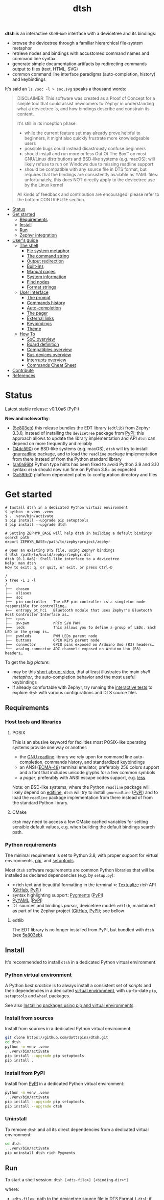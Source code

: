 #+title: dtsh

*dtsh* is an interactive /shell-like/ interface with a devicetree and its bindings:

- browse the devicetree through a familiar hierarchical file-system metaphor
- retrieve nodes and bindings with accustomed command names and command line syntax
- generate simple documentation artifacts by redirecting commands output to files (text, HTML, SVG)
- common command line interface paradigms (auto-completion, history) and keybindings

It's said an ~ls /soc -l > soc.svg~ speaks a thousand words:

[[./doc/img/soc.svg]]

#+begin_quote
DISCLAIMER: This software was created as a Proof of Concept for a simple tool
that could assist newcomers to Zephyr in understanding what a devicetree is,
and how bindings describe and constrain its content.

It's still in its inception phase:

- while the current feature set may already prove helpful to beginners,
  it might also quickly frustrate more knowledgeable users
- possible bugs could instead disastrously confuse beginners
- should install and run more or less Out Of The Box™ on most GNU/Linux distributions
  and BSD-like systems (e.g. macOS); will likely refuse to run on Windows due to missing readline support
- should be compatible with any source file in DTS format, but requires that the bindings are consistently available as YAML files:
  unfortunately, this does NOT directly apply to the devicetree use by the Linux kernel

All kinds of feedback and contribution are encouraged: please refer to the bottom CONTRIBUTE section.
#+end_quote

- [[https://github.com/dottspina/dtsh#status][Status]]
- [[https://github.com/dottspina/dtsh#get-started][Get started]]
  - [[https://github.com/dottspina/dtsh#requirements][Requirements]]
  - [[https://github.com/dottspina/dtsh#install][Install]]
  - [[https://github.com/dottspina/dtsh#run][Run]]
  - [[https://github.com/dottspina/dtsh#zephyr-integration][Zephyr integration]]
- [[https://github.com/dottspina/dtsh#users-guide][User's guide]]
  - [[https://github.com/dottspina/dtsh#the-shell][The shell]]
    - [[https://github.com/dottspina/dtsh#file-system-metaphot][Fle system metaphor]]
    - [[https://github.com/dottspina/dtsh#the-command-string][The command string]]
    - [[https://github.com/dottspina/dtsh#output-redirection][Output redirection]]
    - [[https://github.com/dottspina/dtsh#built-ins][Built-ins]]
    - [[https://github.com/dottspina/dtsh#manual-pages][Manual pages]]
    - [[https://github.com/dottspina/dtsh#system-information][System information]]
    - [[https://github.com/dottspina/dtsh#find-nodes][Find nodes]]
    - [[https://github.com/dottspina/dtsh#format-strings][Format strings]]
  - [[https://github.com/dottspina/dtsh#user-interface][User interface]]
    - [[https://github.com/dottspina/dtsh#the-prompt][The prompt]]
    - [[https://github.com/dottspina/dtsh#commands-history][Commands history]]
    - [[https://github.com/dottspina/dtsh#auto-completion][Auto-completion]]
    - [[https://github.com/dottspina/dtsh#the-pager][The pager]]
    - [[https://github.com/dottspina/dtsh#external-links][External links]]
    - [[https://github.com/dottspina/dtsh#keybindings][Keybindings]]
    - [[https://github.com/dottspina/dtsh#theme][Theme]]
  - [[https://github.com/dottspina/dtsh#how-to][How To]]
    - [[https://github.com/dottspina/dtsh#soc-overview][SoC overview]]
    - [[https://github.com/dottspina/dtsh#board-definition][Board definition]]
    - [[https://github.com/dottspina/dtsh#compatibles-overview][Compatibles overview]]
    - [[https://github.com/dottspina/dtsh#bus-devices-overview][Bus devices overview]]
    - [[https://github.com/dottspina/dtsh#interrupts-overview][Interrupts overview]]
    - [[https://github.com/dottspina/dtsh#commands-cheat-sheet][Commands Cheat Sheet]]
- [[https://github.com/dottspina/dtsh#contribute][Contribute]]
- [[https://github.com/dottspina/dtsh#references][References]]

* Status

Latest stable release: [[https://github.com/dottspina/dtsh/releases/tag/v0.1.0a6][v0.1.0a6]] ([[https://pypi.org/project/dtsh/0.1.0a6/][PyPI]])

*New and noteworthy*:

- ([[https://github.com/dottspina/dtsh/commit/5e803ebdd3482db75dc752baa3cca6866750eff5][5e803eb]]) this release bundles the EDT library (~edtlib~) from Zephyr 3.3.0,
    instead of installing the ~devicetree~ package from [[https://pypi.org/project/devicetree/][PyPI]]: this approach allows to update
    the library implementation and API ~dtsh~ can depend on more frequently and reliably
- ([[https://github.com/dottspina/dtsh/commit/14dc590db1dc1cba98d74143e7396bbe128ebd68][14dc590]]) on BSD-like systems (e.g. macOS), ~dtsh~ will try to install [[https://pypi.org/project/gnureadline/][gnureadline]] package,
    and to load the ~readline~ package implementation from there instead of from the Python
    standard library
- ([[https://github.com/dottspina/dtsh/commit/aa0a96b7091c70a5941a0f65fda5fbc432e17756][aa0a96b]]) Python type hints has been fixed to avoid Python 3.9 and 3.10 syntax: ~dtsh~ should now
    run fine on Python 3.8+ as expected
- ([[https://github.com/dottspina/dtsh/commit/3c59fb0121e731d3de3b7658610124a7280a4f09][3c59fb0]]) platform dependent paths to configuration directory and files

* Get started

#+begin_example
# Install dtsh in a dedicated Python virtual environment
$ python -m venv .venv
$ . .venv/bin/activate
$ pip install --upgrade pip setuptools
$ pip install --upgrade dtsh

# Setting ZEPHYR_BASE will help dtsh in building a default bindings search path
export ZEPHYR_BASE=/path/to/zephyrproject/zephyr

# Open an existing DTS file, using Zephyr bindings
$ dtsh /path/to/build/zephyr/zephyr.dts
dtsh (0.1.0a6): Shell-like interface to a devicetree
Help: man dtsh
How to exit: q, or quit, or exit, or press Ctrl-D

/
❯ tree -L 1 -l
/
├──  chosen
├──  aliases
├──  soc
├──  pin-controller   The nRF pin controller is a singleton node responsible for controlling…
├──  entropy_bt_hci   Bluetooth module that uses Zephyr's Bluetooth Host Controller Interface as…
├──  cpus
├──  sw-pwm           nRFx S/W PWM
├──  leds             This allows you to define a group of LEDs. Each LED in the group is…
├──  pwmleds          PWM LEDs parent node
├──  buttons          GPIO KEYS parent node
├──  connector        GPIO pins exposed on Arduino Uno (R3) headers…
└──  analog-connector ADC channels exposed on Arduino Uno (R3) headers…
#+end_example

To get the /big picture/:

- may be this [[https://youtu.be/pc2AMx1iPPE][short abrupt video]], that at least illustrates the main /shell metaphor/, the auto-completion behavior
   and the most useful keybindings
- if already comfortable with Zephyr, try running the [[https://github.com/dottspina/dtsh#interactive-tests][interactive tests]] to explore ~dtsh~ with various configurations
    and DTS source files

** Requirements

*** Host tools and libraries

**** POSIX

This is an abusive keyword for facilities most POSIX-like operating systems provide one way or another:

- the [[https://tiswww.cwru.edu/php/chet/readline/rltop.html][GNU readline]] library we rely upon for command line auto-completion, commands history,
  and standardized keybindings
- an ANSI ([[https://www.ecma-international.org/publications-and-standards/standards/ecma-48/][ECMA-48]]) terminal emulator, preferably 256 colors support and a font that includes unicode glyphs
   for a few common symbols
- a /pager/, preferably with ANSI escape codes support, e.g. [[https://www.greenwoodsoftware.com/less/faq.html][less]]

Note: on BSD-like systems, where the Python ~readline~ package will likely depend on [[https://www.thrysoee.dk/editline/][editline]],
~dtsh~ will try to install ~gnureadline~ ([[https://pypi.org/project/gnureadline/][PyPI]]) and to load the ~readline~ package implementation
from there instead of from the standard Python library.

**** CMake

~dtsh~ may need to access a few CMake cached variables for setting sensible default values,
e.g. when building the default bindings search path.

*** Python requirements

The minimal requirement is set to Python 3.8, with proper support for virtual environments, [[https://pip.pypa.io/en/stable/][pip]], and [[https://setuptools.pypa.io/en/latest/setuptools.html][setuptools]].

Most ~dtsh~ software requirements are common Python libraries that will be installed as declared dependencies (e.g. by ~setup.py~):

- « rich text and beautiful formatting in the terminal »: [[https://www.textualize.io/][Textualize]] /rich/ API ([[https://github.com/Textualize/rich][GitHub]], [[https://pypi.org/project/rich/][PyPI]])
- syntax highlighting support: [[https://pygments.org/][Pygments]] ([[https://pypi.org/project/Pygments/][PyPI]])
- [[https://pyyaml.org/][PyYAML]] ([[https://pypi.org/project/PyYAML][PyPI]])
- DT sources and bindings /parser/, devicetree model: ~edtlib~, maintained as part of the Zephyr project ([[https://github.com/zephyrproject-rtos/python-devicetree][GitHub]], [[https://pypi.org/project/devicetree/][PyPI]]);
    see bellow

**** edtlib

The EDT library is no longer installed from PyPI, but bundled with ~dtsh~ (see [[https://github.com/dottspina/dtsh/commit/5e803ebdd3482db75dc752baa3cca6866750eff5][5e803eb]]).

** Install

It's recommended to install ~dtsh~ in a dedicated Python virtual environment.

*** Python virtual environment

A Python /best practice/ is to always install a consistent set of /scripts/ and their dependencies in a dedicated
[[https://peps.python.org/pep-0405/][virtual environment]], with up-to-date ~pip~, ~setuptools~ and ~wheel~ packages.

See also [[https://packaging.python.org/en/latest/guides/installing-using-pip-and-virtual-environments/][Installing packages using pip and virtual environments]].

*** Install from sources

Install from sources in a dedicated Python virtual environment:

#+begin_src sh
git clone https://github.com/dottspina/dtsh.git
cd dtsh
python -m venv .venv
. .venv/bin/activate
pip install --upgrade pip setuptools
pip install .
#+end_src

*** Install from PyPI

Install from [[https://pypi.org/project/dtsh/][PyPI]] in a dedicated Python virtual environment:

#+begin_src sh
python -m venv .venv
. .venv/bin/activate
pip install --upgrade pip setuptools
pip install --upgrade dtsh
#+end_src

*** Uninstall

To remove ~dtsh~ and all its direct dependencies from a dedicated virtual environment:

#+begin_src sh
cd dtsh
. .venv/bin/activate
pip uninstall dtsh rich Pygments
#+end_src

** Run

To start a shell session: ~dtsh [<dts-file>] [<binding-dir>*]~

where:

- ~<dts-file>~: path to the devicetree source file in  [[https://devicetree-specification.readthedocs.io/en/latest/chapter6-source-language.html][DTS Format]] (~.dts~);
  if unspecified, defaults to ~$PWD/build/zephyr/zephyr.dts~
- ~<binding-dir>~: directory to search for  [[https://yaml.org/][YAML]] binding files;
  if unspecified, but the environment variable ~ZEPHYR_BASE~ is set,
  defaults to the [[https://github.com/dottspina/dtsh#zephyr-bindings-search-path][Zephyr bindings search path]] bellow

To open an arbitrary DTS file with custom bindings:

#+begin_example
$ dtsh /path/to/foobar.dts /path/to/custom/bindings /path/to/other/custom/bindings
#+end_example

To open the same DTS file, with /default/ bindings:

#+begin_example
$ export ZEPHYR_BASE=/path/to/zephyr
$ dtsh /path/to/foobar.dts
#+end_example

On startup, ~dtsh~ will output a banner, followed by the first prompt:

#+begin_example
dtsh (0.1.0a5): Shell-like interface to a devicetree
Help: man dtsh
How to exit: q, or quit, or exit, or press Ctrl-D

/
❯
#+end_example

*** Zephyr bindings search path

When no bindings are explicitly provided, ~dtsh~ will try to reassemble the /bindings search path/ Zephyr would rely on at build time (see  [[https://docs.zephyrproject.org/latest/build/dts/bindings.html#where-bindings-are-located][Where bindings are located]]):

- the zephyr repository: ~$ZEPHYR_BASE/dts/bindings~
- the application source directory: ~APPLICATION_SOURCE_DIR/dts/bindings~;  if ~dtsh~ fails to access  the CMake
  variable ~APPLICATION_SOURCE_DIR~, will fallback to ~$PWD/dts/bindings~ (assuming the current directory is
  the /project/ directory)
- the board directory: ~BOARD_DIR/dts/bindings~; if  ~dtsh~ fails to access  the CMake variable ~BOARD_DIR~, will
  fallback to ~$ZEPHYR_BASE/boards~ (to include /all/ Zephyr defined boards) plus ~$PWD/boards~ (to include a possible
  custom boards directory)
- any directories in ~DTS_ROOT~: all ~DTS_ROOT/**/dts/bindings~ directories ~dtsh~ will find if the CMake variable
  ~DTS_ROOT~ is available
- any module that defines a ~dts_root~ in its build: ~dtsh~ does NOT honor this part of the search path,
  and likely will not until a test case is submitted for investigation

Only the ~ZEPHYR_BASE~ environment variable is required, and will typically suffice to setup an
appropriate bindings search path.

See also issue [[https://github.com/dottspina/dtsh/issues/1#issuecomment-1278281428][Incomplete Zephyr bindings #1]].

** Zephyr integration

Installing ~dtsh~ into the same Python virtual environment as the ~west~ development environment
is now strongly discouraged (and should never have been advised to).

Recommended use:

- install Zephyr and generate DTS files with ~west build~ as usual
- install ~dtsh~ into its own Python virtual environment,
    optionally set ~ZEPHYR_BASE~ to get most DT bindings for free,
    and open DTS files from there

* User's guide

The preferred entry point to the ~dtsh~ documentation should be its manual pages:

- ~man dtsh~: open the shell manual page (mostly similar to this user guide)
- ~man <CMD>~: open the manual page for the command ~<CMD>~

** The shell

~dtsh~ defines a set of /built-in/ commands that interface with a devicetree and its bindings through a hierarchical file-system metaphor.

Loading of /external commands/ is not (yet) supported.

*** File system metaphor

Within a ~dtsh~ session, a devicetree shows itself as a familiar hierarchical file-system,
where [[https://devicetree-specification.readthedocs.io/en/stable/devicetree-basics.html#path-names][path names]] /look like/ paths to files or directories, depending on the acting shell command.

A current /working node/ is defined, similar to any shell's current working directory,
allowing ~dtsh~ to also support relative paths.

A leading ~.~ represents the current working node, and ~..~ its parent.
The devicetree root node is its own parent.

To designate properties, ~dtsh~ uses ~$~ as a separator between DT path names and [[https://devicetree-specification.readthedocs.io/en/stable/devicetree-basics.html#property-names][property names]]
(should be safe since ~$~ is an invalid character for both node and property names).

Some commands support filtering or /globbing/ with trailing wild-cards ~*~.

*** The command string

The ~dtsh~ command string is based on the [[https://www.gnu.org/software/libc/manual/html_node/Using-Getopt.html][GNU getopt]] syntax.

**** Synopsis

All built-ins share the same synopsis:

#+begin_example
CMD [OPTIONS] [PARAMS]
#+end_example

where:

- ~CMD~: the built-in name, e.g. ~ls~
- ~OPTIONS~: the options the command is invoked with, e.g. ~-l~
- ~PARAMS~: the parameters the command is invoked for, e.g. a path name

~OPTIONS~ and ~PARAMS~ are not positional: ~ls -l /soc~ is equivalent to ~ls /soc -l~.

**** Options

An option may support:

- a short name, starting with a single ~-~ (e.g. ~-h~)
- a long name, starting with ~--~ (e.g. ~--help~)

Short option names can combine: ~-lR~ is equivalent to ~-l -R~.

An Option may also require an argument, e.g. ~find /soc --interrupt 12~.

Options semantic should be consistent across commands, e.g. ~-l~ always means /long format/.

We also try to re-use /well-known/ option names, e.g. ~-r~ for /reverse sort/ or ~-R~ for /recursive/.

ℹ Trigger ~TAB~ completion after a single ~-~ to /pull/ a summary of a command's options, e.g:

#+begin_example
❯ find -[TAB][TAB]
-c                    print nodes count
-q                    quiet, only print nodes count
-l                    use rich listing format
-f <fmt>              visible columns format string
-h --help             print usage summary
--name <pattern>      find by name
--compat <pattern>    find by compatible
--bus <pattern>       find by bus device
--interrupt <pattern> find by interrupt
--enabled-only        search only enabled nodes
--pager               page command output
❯ find -
#+end_example

*** Output redirection

Command output redirection uses the well-known syntax:

#+begin_example
CMD [OPTIONS] [PARAMS] > PATH
#+end_example

where ~PATH~ is the absolute or relative path to the file the command output will be redirected to.

Depending on the extension, the command output may be saved as an HTML page (~.html~),  an SVG image (~.svg~),
or a text file (default).

For example:

#+begin_example
/
❯ ls -l soc > soc.html

#+end_example

*** Built-ins

| Built-in |                                           |
|----------+-------------------------------------------|
| ~alias~    | print defined aliases                     |
| ~chosen~   | print chosen configuration                |
| ~pwd~      | print current working node's path         |
| ~cd~       | change current working node               |
| ~ls~       | list devicetree nodes                     |
| ~tree~     | list devicetree nodes in tree-like format |
| ~cat~      | concatenate and print devicetree content  |
| ~find~     | find devicetree nodes                     |
| ~uname~    | print system information                  |
| ~man~      | open a manual page                        |

*** Manual pages

As expected, the ~man~ command will open the manual page for the shell itself (~man dtsh~),
or one of its built-ins (e.g. ~man ls~).

Additionally,  ~man~ can also open a manual page for a [[https://devicetree-specification.readthedocs.io/en/latest/chapter2-devicetree-basics.html#compatible][compatible]], which is essentially a view of its (YAML) bindings: e.g.  ~man --compat nordic,nrf-radio~

~man~ should eventually also serve as an entry point to external useful or normative documents,
e.g. the Devicetree Specifications or the Zephyr project's documentation.

*** System information

*dtsh* may also expose /system/ information, including:

- the Zephyr kernel version, e.g. ~zephyr-3.1.0~, with a link to the corresponding
  release notes when available
- board information, based on the content of its YAML binding file,
  with a link to the corresponding documentation when the board
  is [[https://docs.zephyrproject.org/latest/boards/index.html][supported by Zephyr]]
- the configured /toolchain/, either Zephyr SDK or GNU Arm Embedded

Retrieving this information may involve environment variables (e.g. ~ZEPHYR_BASE~),
CMake cached variables (e.g. ~BOARD_DIR~), and  ~git~ or ~GCC~.

Refer to ~man uname~ for details.

*** Find nodes

The ~find~ command permits to search the devicetree by:

- node names
- compatible strings
- bus devices
- interrupt names or numbers

For example, the command line bellow would list all enabled bus devices that generate IRQs :

#+begin_example
❯ find --enabled-only --bus * --interrupt *
#+end_example

~find~ is quite versatile and supports a handful of options. Refer to its extensive manual page (~man find~).

*** Format strings

When the ~-l~ flag is set (aka /use long listing format/), the ~ls~ and ~find~ commands accept
an additional ~-f~ option, the /format string/, that permits to choose the visible node fields.

A format string is a list of specifier characters, each selecting a node field.

        | Specifier | Format                                    |
        |-----------+-------------------------------------------|
        | ~N~       | The node name                             |
        | ~a~       | The unit-address                          |
        | ~n~       | The node name with the address striped    |
        | ~d~       | The description from the node binding     |
        | ~p~       | The node path name                        |
        | ~l~       | The node 'label' property                 |
        | ~L~       | All known labels for the node             |
        | ~s~       | The node 'status' property                |
        | ~c~       | The 'compatible' property for the node    |
        | ~C~       | The node binding (aka matched compatible) |
        | ~A~       | The node aliases                          |
        | ~b~       | The bus device information for the node   |
        | ~r~       | The node 'reg' property                   |
        | ~i~       | The interrupts generated by the node      |

For example, the format string ~naib~ will refer to the node's name, address,
IRQs and bus information columns.

** User interface

The ~dtsh~ command line interface paradigms and keybindings should sound familiar.

*** The prompt

The default shell prompt is ❯.
The line immediately above the prompt shows the current working node's path.

#+begin_example
/
❯ pwd
/

/
❯ cd /soc/i2c@40003000/bme680@76

/soc/i2c@40003000/bme680@76
❯ pwd
/soc/i2c@40003000/bme680@76

#+end_example

Pressing ~C-d~ (aka ~CTRL-D~) at the prompt will exit the ~dtsh~ session.

*** Commands history

Commands history is provided through GNU readline integration.

At the shell prompt, press:

- up arrow (↑) to navigate the commands history backward
- down arrow (↓) to navigate the commands history forward
- ~C-r~ (aka ~CTRL-R~) to /reverse search/ the commands history

The history file (typically ~$HOME/.config/dtsh/history~) is saved on exit, and loaded on startup.

*** Auto-completion

Command line auto-completion is provided through GNU readline integration.

Auto-completion is triggered by first pressing the ~TAB~ key twice,
then once for subsequent completions of the same command line, and may apply to:

- command names (aka built-ins)
- command options
- command parameters such as node paths or compatibles

*** The pager

Built-ins that may produce large outputs support the ~--pager~ option: the command's output is then
/paged/ using the system pager, typically ~less~:

- use up (↑) and down (↓) arrows to navigate line by line
- use page up (⇑) and down (⇓) to navigate /window/ by /window/
- press ~g~ go to first line
- press ~G~ go to last line
- press ~/~ to enter search mode
- press ~h~ for help
- press ~q~ to quit the pager and return to the ~dtsh~ prompt

On the contrary, the ~man~ command uses the pager by default and defines a ~--no-pager~ option to disable it.

*** External links

~dtsh~ commands output may contain links to external documents such as:

- the local YAML binding files, that should open in the system's default  text editor
- the Devicetree specifications or the Zephyr project's documentation,
   that should open in the system's default web browser

How these links will appear in the console, and whether they are /actionable/ or not,
eventually depend on the terminal and the desktop environment.

⚠ In particular, the environment may assume DTS files are DTS audio streams
(e.g. the VLC media player could have registered itself for handling the ~.dts~ file extension).
In this case, the external link won't open in the default text editor,
possibly without any error message.
A work-around is to configure the desktop environment to open DTS files with
a text editor (e.g. with the /Open with/ paradigm).

*** Keybindings

Familiar keybindings are provided through GNU readline integration.

| Keyboard shortcut |                                              |
|-------------------+----------------------------------------------|
| ~C-l~               | clear terminal screen                        |
| ~C-a~               | move cursor to beginning of command line     |
| ~C-e~               | move cursor to end of command line           |
| ~C-k~               | /kill/ text from cursor to end of command line |
| ~M-d~               | /kill/ word at cursor                          |
| ~C-y~               | /yank/ (paste) the content of the /kill buffer/  |
| ~C-←~               | move cursor one word backward                |
| ~C-→~               | move cursor one word forward                 |
| ~↑~                 | navigate the commands history backward       |
| ~↓~                 | navigate the commands history forward        |
| ~C-r~               | search the commands history                  |
| ~TAB~               | trigger auto-completion                      |

where:

- e.g. ~C-c~ means hold the ~CTRL~ key, then press ~C~
- e.g. ~M-d~ means hold the ~Alt~ (/meta/) key, then press ~D~

*** Theme

Colors and such are subjective, and most importantly the rendering will
eventually depend on the terminal's font and palette,
possibly resulting in severe accessibility issues, e.g. grey text on white background
or a weird shell prompt.

In such situations, or to accommodate personal preferences, users can try to override
~dtsh~ colors (and prompt) by creating a /theme/ file  (typically ~$HOME/.config/dtsh/theme~).

Use the [[https://github.com/dottspina/dtsh/blob/main/src/dtsh/theme][default theme]] as template:

#+begin_src sh
cp src/dtsh/theme ~/.config/dtsh/theme
#+end_src

** How To
*** SoC overview

Try  ~ls -lR --pager /soc~

*** Board definition

Try ~uname -ml~

*** Compatibles overview

Try ~find / --compat * -l~ to list all nodes that have a ~compatible~ DT property.

ℹ See also the ~TAB~ completion for the ~man --compat~ command.

*** Bus devices overview

Try ~find / --bus * -f pibcd~

Use the ~--enabled-only~ flag to filter out disabled bus devices.

*** Interrupts overview

Try ~find / --interrupt * -f picd~

Use the ~--enabled-only~ flag to filter out disabled IRQs.

*** Commands Cheat Sheet

To list all commands and their short descriptions (press ~TAB~ twice at the prompt):

#+begin_example
/
❯[TAB][TAB]
pwd    print current working node's path
alias  print defined aliases
chosen print chosen configuration
cd     change current working node
ls     list devicetree nodes
tree   list devicetree nodes in tree-like format
cat    concatenate and print devicetree content
uname  print system information
find   find devicetree nodes
man    open a manual page
#+end_example

Command options list:

#+begin_example
/
❯ ls -h
ls [-d] [-l] [-r] [-R] [--pager] [-h --help] [PATH]
#+end_example

Command options summary (press ~TAB~ twice after the ~-~ character that starts
option names):

#+begin_example
/
❯ ls -[TAB][TAB]
-d        list node itself, not its content
-l        use rich listing format
-r        reverse order while sorting
-R        list node contents recursively
-h --help print usage summary
--pager   page command output
#+end_example

Command manual page: ~man ls~

* Contribute

** Open issues

All kinds of feedback and contribution are encouraged: open an [[https://github.com/dottspina/dtsh/issues/new][issue]]  or a [[https://github.com/dottspina/dtsh/pulls][pull request]] with the appropriate [[https://github.com/dottspina/dtsh/issues/labels][label]]
(if unsure, just ignore labels).

| Label |                                                        |
|-------+--------------------------------------------------------|
| ~RFC~   | Participate in Request For Comments                    |
| ~bug~   | The software does not behave as expected or documented |

*** Request For Comments

This project is still exploring /what could be/:

- an educational tool that would assist students and professors when introducing /devicetrees/
- an handy debug or discovery tool that would at a glance show how a /board/ is configured,
  which buses and devices are supported and if they are enabled, the memory layout for mapped peripherals and suchlike

To provide feedback regarding theses topics, please open issues with the ~RFC~ label.

*** Report bugs

Bugs are expected, please open issues with the ~bug~ label.

*** Getting Help

Feel free to also open issues:

- when the documentation is lacking, confusing or incorrect
- to request any kind of help or support

** Hacking dtsh

Hack into ~dtsh~ and contribute [[https://github.com/dottspina/dtsh/pulls][pull requests]] (bug fix, features, documentation, code review).

*** Development mode installation

Install ~dtsh~ in development mode:

#+begin_src sh
git clone https://github.com/dottspina/dtsh.git
cd dtsh
python -m venv .venv
. .venv/bin/activate
pip install --upgrade pip setuptools
pip install -r requirements-dev.txt
pip install --editable .
#+end_src

The ~--editable~ option asks ~pip~ to install ~dtsh~ as an editable /working copy/.

*** Unit tests

To run a few unit tests:

#+begin_src sh
cd dtsh
. .venv/bin/activate
python -m pytest tests
#+end_src

*** Interactive tests

The [[https://github.com/dottspina/dtsh/tree/main/etc/sh][etc/sh]] folder contains a few helper scrips that, while not originally written
with a public use in mind, may prove helpful in hacking through ~dtsh~.

In particular ~interactive-tests.sh~, that will sequentially run ~dtsh~
for various boards and configurations:

#+begin_example
==== UC7: DTS from Zephyr build, Zephyr bindings
     Bindings search path: $ZEPHYR_BASE/dts/bindings
     Toolchain (dtsh): Zephyr SDK
     Application: coap_client
     Board: mimxrt1170_evk_cm7
Run test [yN]:
#+end_example

The synopsis is:

#+begin_example
etc/sh/interactive-tests.sh [ZEPHYR_BASE TOOLCHAIN_BASE]
#+end_example

Where:

- ~ZEPHYR_BASE~ would be a valid value for the environment variable ~ZEPHYR_BASE~ (sic)
- ~TOOLCHAIN_BASE~ would be a valid value for ~ZEPHYR_SDK_INSTALL_DIR~ or
  ~$GNUARMEMB_TOOLCHAIN_PATH~ (the script /should/ auto-detect the toolchain variant
  and set ~ZEPHYR_TOOLCHAIN_VARIANT~ accordingly)

When started without parameters, ~interactive-tests.sh~ will default to hard-coded values
that match the test platform file-system, and won't make sense anywhere else.
They are easy to change, though.

WARNING:

- tests ~UC3~ to ~UC9~ will install (uninstall) ~dtsh~ into (from) the Python environment of
  the West workspace parent of ~ZEPHYR_BASE~
- tests ~UC8~ and ~UC9~ are expected to fail if GCC Arm 10 and 11 are not installed at the
  locations determined by the above hard-coded values

*** Notes

While probably not so /pythonesque/, the source code should eventually seem obvious,
and friendly to hacking and prototyping.

For example, to define a new built-in:

- look for the ~DtshCommand~ and ~DtshCommandOption~ classes ([[https://github.com/dottspina/dtsh/blob/main/src/dtsh/dtsh.py][dtsh.dtsh]] module) to get the basics
- copy an existing command (e.g. [[https://github.com/dottspina/dtsh/blob/main/src/dtsh/builtin_ls.py][ls]]) as a template,  and customize it
- re-use or improve helpers and views in the [[https://github.com/dottspina/dtsh/blob/main/src/dtsh/tui.py][dtsh.tui]] module to assemble the command output
  (see also the /rich/ [[https://rich.readthedocs.io/en/stable/console.html][Console API]])
- when ready, register it in the ~dtsh.shell.DevicetreeShell~ constructor
* References

More or less introductory references about /devicetrees/.

** Devicetree Specifications

- [[https://devicetree-specification.readthedocs.io/en/latest/][Online Devicetree Specifications]] (latest)
- [[https://devicetree-specification.readthedocs.io/en/stable/][Online Devicetree Specifications]] (stable)

** Zephyr

- [[https://docs.zephyrproject.org/latest/build/dts/intro.html][Introduction to devicetree]]
- [[https://docs.zephyrproject.org/latest/build/dts/bindings.html][Devicetree bindings]]
- [[https://docs.zephyrproject.org/latest/build/dts/api/bindings.html][Bindings index]]
- [[https://docs.zephyrproject.org/latest/build/dts/api/api.html#zephyr-specific-chosen-nodes][Zephyr-specific chosen nodes]]
- [[https://docs.zephyrproject.org/latest/build/dts/dt-vs-kconfig.html][Devicetree versus Kconfig]]

** Linux

- [[https://docs.kernel.org/devicetree/index.html][Open Firmware and Devicetree]]
- [[https://elinux.org/Device_Tree_Usage][Device Tree Usage]]
- [[https://elinux.org/Device_Tree_Reference][Device Tree Reference]]
- [[https://elinux.org/Device_Tree_What_It_Is][Device Tree What It Is]]
